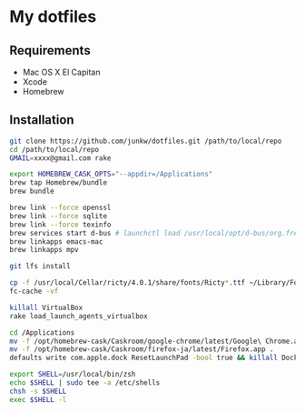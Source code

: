# -*- mode: org; coding: utf-8 -*-

* My dotfiles

** Requirements

   - Mac OS X El Capitan
   - Xcode
   - Homebrew

** Installation

#+BEGIN_SRC sh
git clone https://github.com/junkw/dotfiles.git /path/to/local/repo
cd /path/to/local/repo
GMAIL=xxxx@gmail.com rake

export HOMEBREW_CASK_OPTS="--appdir=/Applications"
brew tap Homebrew/bundle
brew bundle

brew link --force openssl
brew link --force sqlite
brew link --force texinfo
brew services start d-bus # launchctl load /usr/local/opt/d-bus/org.freedesktop.dbus-session.plist
brew linkapps emacs-mac
brew linkapps mpv

git lfs install

cp -f /usr/local/Cellar/ricty/4.0.1/share/fonts/Ricty*.ttf ~/Library/Fonts
fc-cache -vf

killall VirtualBox
rake load_launch_agents_virtualbox

cd /Applications
mv -f /opt/homebrew-cask/Caskroom/google-chrome/latest/Google\ Chrome.app .
mv -f /opt/homebrew-cask/Caskroom/firefox-ja/latest/Firefox.app .
defaults write com.apple.dock ResetLaunchPad -bool true && killall Dock

export SHELL=/usr/local/bin/zsh
echo $SHELL | sudo tee -a /etc/shells
chsh -s $SHELL
exec $SHELL -l
#+END_SRC
